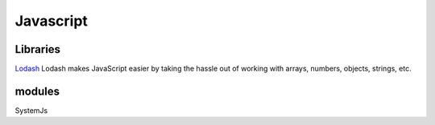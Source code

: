 Javascript
===========

Libraries
*********

`Lodash <https://lodash.com/docs/4.17.15>`_ 
Lodash makes JavaScript easier by taking the hassle out of working with arrays, numbers, objects, strings, etc.


modules
*******

SystemJs

